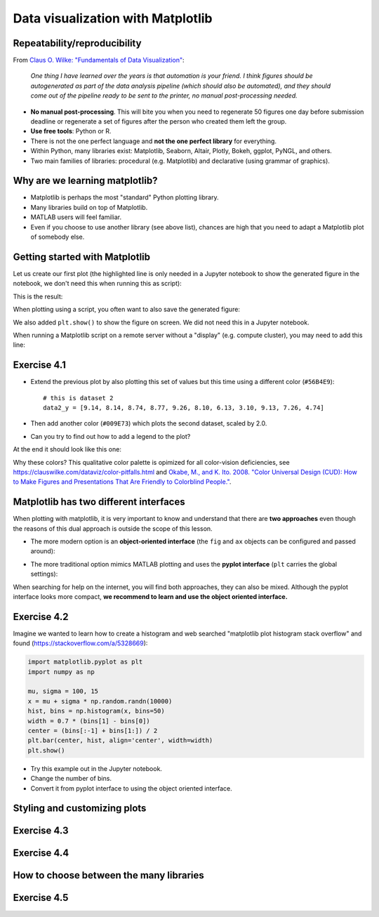 Data visualization with Matplotlib
==================================

.. questions::

   - Q1
   - Q2

.. objectives::

   - Know it exists
   - Make a simple plot
   - Know about object-oriented vs stateful interface
   - Headless rendering by setting backend
   - Know about other tools: seaborn, plotly, altair
   - Be able to adapt gallery examples


Repeatability/reproducibility
-----------------------------

From `Claus O. Wilke: "Fundamentals of Data Visualization" <https://clauswilke.com/dataviz/>`__:

    *One thing I have learned over the years is that automation is your friend. I
    think figures should be autogenerated as part of the data analysis pipeline
    (which should also be automated), and they should come out of the pipeline
    ready to be sent to the printer, no manual post-processing needed.*

- **No manual post-processing**. This will bite you when you need to regenerate 50
  figures one day before submission deadline or regenerate a set of figures
  after the person who created them left the group.
- **Use free tools**: Python or R.
- There is not the one perfect language and **not the one perfect library** for everything.
- Within Python, many libraries exist: Matplotlib, Seaborn, Altair, Plotly,
  Bokeh, ggplot, PyNGL, and others.
- Two main families of libraries: procedural (e.g. Matplotlib) and declarative
  (using grammar of graphics).


Why are we learning matplotlib?
-------------------------------

- Matplotlib is perhaps the most "standard" Python plotting library.
- Many libraries build on top of Matplotlib.
- MATLAB users will feel familiar.
- Even if you choose to use another library (see above list), chances are high
  that you need to adapt a Matplotlib plot of somebody else.


Getting started with Matplotlib
-------------------------------

Let us create our first plot (the highlighted line is only needed in a Jupyter notebook
to show the generated figure in the notebook, we don't need this when running this as script):

.. code-block:: python
   :emphasize-lines: 1

   %matplotlib inline

   import matplotlib.pyplot as plt

   # this is dataset 1 from
   # https://en.wikipedia.org/wiki/Anscombe%27s_quartet
   data_x = [10.0, 8.0, 13.0, 9.0, 11.0, 14.0, 6.0, 4.0, 12.0, 7.0, 5.0]
   data_y = [8.04, 6.95, 7.58, 8.81, 8.33, 9.96, 7.24, 4.26, 10.84, 4.82, 5.68]

   fig, ax = plt.subplots()

   ax.scatter(x=data_x, y=data_y, c="#E69F00")

   ax.set_xlabel("we should label the x axis")
   ax.set_ylabel("we should label the y axis")
   ax.set_title("some title")

This is the result:

.. image:: data-visualization/getting-started.png

When plotting using a script, you often want to also save the generated figure:

.. code-block:: python
   :emphasize-lines: 3

   # ... rest of the script

   fig.savefig("my-plot.png")

   plt.show()

We also added ``plt.show()`` to show the figure on screen. We did not need this
in a Jupyter notebook.

When running a Matplotlib script on a remote server without a "display" (e.g.
compute cluster), you may need to add this line:

.. code-block:: python
   :emphasize-lines: 2

   import matplotlib.pyplot as plt
   matplotlib.use("Agg")

   # ... rest of the script


Exercise 4.1
------------

- Extend the previous plot by also plotting this set of values but this time
  using a different color (``#56B4E9``)::

    # this is dataset 2
    data2_y = [9.14, 8.14, 8.74, 8.77, 9.26, 8.10, 6.13, 3.10, 9.13, 7.26, 4.74]

- Then add another color (``#009E73``) which plots the second dataset, scaled
  by 2.0.

- Can you try to find out how to add a legend to the plot?

At the end it should look like this one:

.. image:: data-visualization/exercise-4.1.png

Why these colors? This qualitative color palette is opimized for all color-vision
deficiencies, see https://clauswilke.com/dataviz/color-pitfalls.html and
`Okabe, M., and K. Ito. 2008. "Color Universal Design (CUD): How to Make Figures and Presentations That Are Friendly to Colorblind People." <http://jfly.iam.u-tokyo.ac.jp/color/>`__.


Matplotlib has two different interfaces
---------------------------------------

When plotting with matplotlib, it is very important to know and understand that
there are **two approaches** even though the reasons of this dual approach is
outside the scope of this lesson.

- The more modern option is an **object-oriented interface** (the ``fig`` and ``ax`` objects
  can be configured and passed around):

.. code-block:: python
   :emphasize-lines: 8-14

   import matplotlib.pyplot as plt

   # this is dataset 1 from
   # https://en.wikipedia.org/wiki/Anscombe%27s_quartet
   data_x = [10.0, 8.0, 13.0, 9.0, 11.0, 14.0, 6.0, 4.0, 12.0, 7.0, 5.0]
   data_y = [8.04, 6.95, 7.58, 8.81, 8.33, 9.96, 7.24, 4.26, 10.84, 4.82, 5.68]

   fig, ax = plt.subplots()

   ax.scatter(x=data_x, y=data_y, c="#E69F00")

   ax.set_xlabel("we should label the x axis")
   ax.set_ylabel("we should label the y axis")
   ax.set_title("some title")

   plt.show()

- The more traditional option mimics MATLAB plotting and uses the **pyplot interface** (``plt`` carries
  the global settings):

.. code-block:: python
   :emphasize-lines: 8-12

   import matplotlib.pyplot as plt

   # this is dataset 1 from
   # https://en.wikipedia.org/wiki/Anscombe%27s_quartet
   data_x = [10.0, 8.0, 13.0, 9.0, 11.0, 14.0, 6.0, 4.0, 12.0, 7.0, 5.0]
   data_y = [8.04, 6.95, 7.58, 8.81, 8.33, 9.96, 7.24, 4.26, 10.84, 4.82, 5.68]

   plt.scatter(x=data_x, y=data_y, c="#E69F00")

   plt.xlabel("we should label the x axis")
   plt.ylabel("we should label the y axis")
   plt.title("some title")

   plt.show()

When searching for help on the internet, you will find both approaches, they
can also be mixed. Although the pyplot interface looks more compact, **we
recommend to learn and use the object oriented interface.**


Exercise 4.2
------------

Imagine we wanted to learn how to create a histogram and web searched
"matplotlib plot histogram stack overflow" and found (https://stackoverflow.com/a/5328669):

.. code-block:: python

   import matplotlib.pyplot as plt
   import numpy as np

   mu, sigma = 100, 15
   x = mu + sigma * np.random.randn(10000)
   hist, bins = np.histogram(x, bins=50)
   width = 0.7 * (bins[1] - bins[0])
   center = (bins[:-1] + bins[1:]) / 2
   plt.bar(center, hist, align='center', width=width)
   plt.show()

- Try this example out in the Jupyter notebook.
- Change the number of bins.
- Convert it from pyplot interface to using the object oriented interface.


Styling and customizing plots
-----------------------------

.. instructor-note::

  Point to some details on how to customize your plots
  (changing font size, labels, etc.). Too many researchers importing png
  file in powerpoints and overwritting labels, titles. Not so good for
  repeatability/reproducibility.

  It may be useful to show
  https://matplotlib.org/faq/usage_faq.html#parts-of-a-figure

  Understanding the notion of Figure, axes, etc. is quite useful. the approach in
  python is different from R and R users may be a bit confused without some basic
  principles on how to build a figure with matplotlib.

  Also I will show how to use pre-defined themes.


Exercise 4.3
------------

.. instructor-note::

  I will provide an example which is not useful on default scale and the
  exercise will be to change this to log scale.


Exercise 4.4
------------

.. instructor-note::

  Example for fetching csv data from the web and plot a heatmap


How to choose between the many libraries
----------------------------------------

.. instructor-note::

  Will write more here on how to choose ...
  the pros and cons.


Exercise 4.5
------------

.. instructor-note::

  I will point to seaborn, altair, ... galleries and the goal of the exercise
  is to select an example that the learner is most interested (closest to their
  research) and try to get the same result as the gallery.


.. keypoints::

   - K1
   - K2
